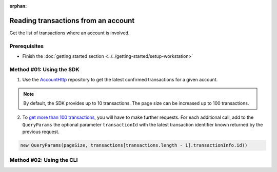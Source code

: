 :orphan:

.. post:: 18 Aug, 2018
    :category: Account
    :excerpt: 1
    :nocomments:

####################################
Reading transactions from an account
####################################

Get the list of transactions where an account is involved.

*************
Prerequisites
*************

- Finish the :doc:`getting started section <../../getting-started/setup-workstation>`

*************************
Method #01: Using the SDK
*************************

1. Use the `AccountHttp <https://nemtech.github.io/nem2-sdk-typescript-javascript/classes/_infrastructure_accounthttp_.accounthttp.html>`_  repository to get the latest confirmed transactions for a given account.

.. example-code::

    .. viewsource:: ../../resources/examples/typescript/account/GettingConfirmedTransactions.ts
        :language: typescript
        :start-after:  /* start block 01 */
        :end-before: /* end block 01 */

    .. viewsource:: ../../resources/examples/javascript/account/GettingConfirmedTransactions.js
        :language: javascript
        :start-after:  /* start block 01 */
        :end-before: /* end block 01 */

.. note:: By default, the SDK provides up to 10 transactions. The page size can be increased up to 100 transactions.

2. To `get more than 100 transactions <https://github.com/nemtech/nem2-docs/blob/master/source/resources/examples/typescript/account/GettingAllConfirmedTransactions.ts>`_,  you will have to make further requests. For each additional call, add to the ``QueryParams`` the optional parameter ``transactionId`` with the latest transaction identifier known returned by the previous request.

.. code-block:: typescript

    new QueryParams(pageSize, transactions[transactions.length - 1].transactionInfo.id))

*************************
Method #02: Using the CLI
*************************

.. viewsource:: ../../resources/examples/bash/account/GettingConfirmedTransactions.sh
    :language: bash
    :start-after: #!/bin/sh
